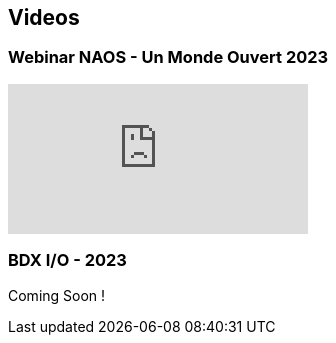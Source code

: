 
== Videos

=== Webinar NAOS - Un Monde Ouvert 2023

video::tvyfoFBFBvM?si=n9MH49pZDCHHJUwg[youtube]

=== BDX I/O - 2023

Coming Soon !

